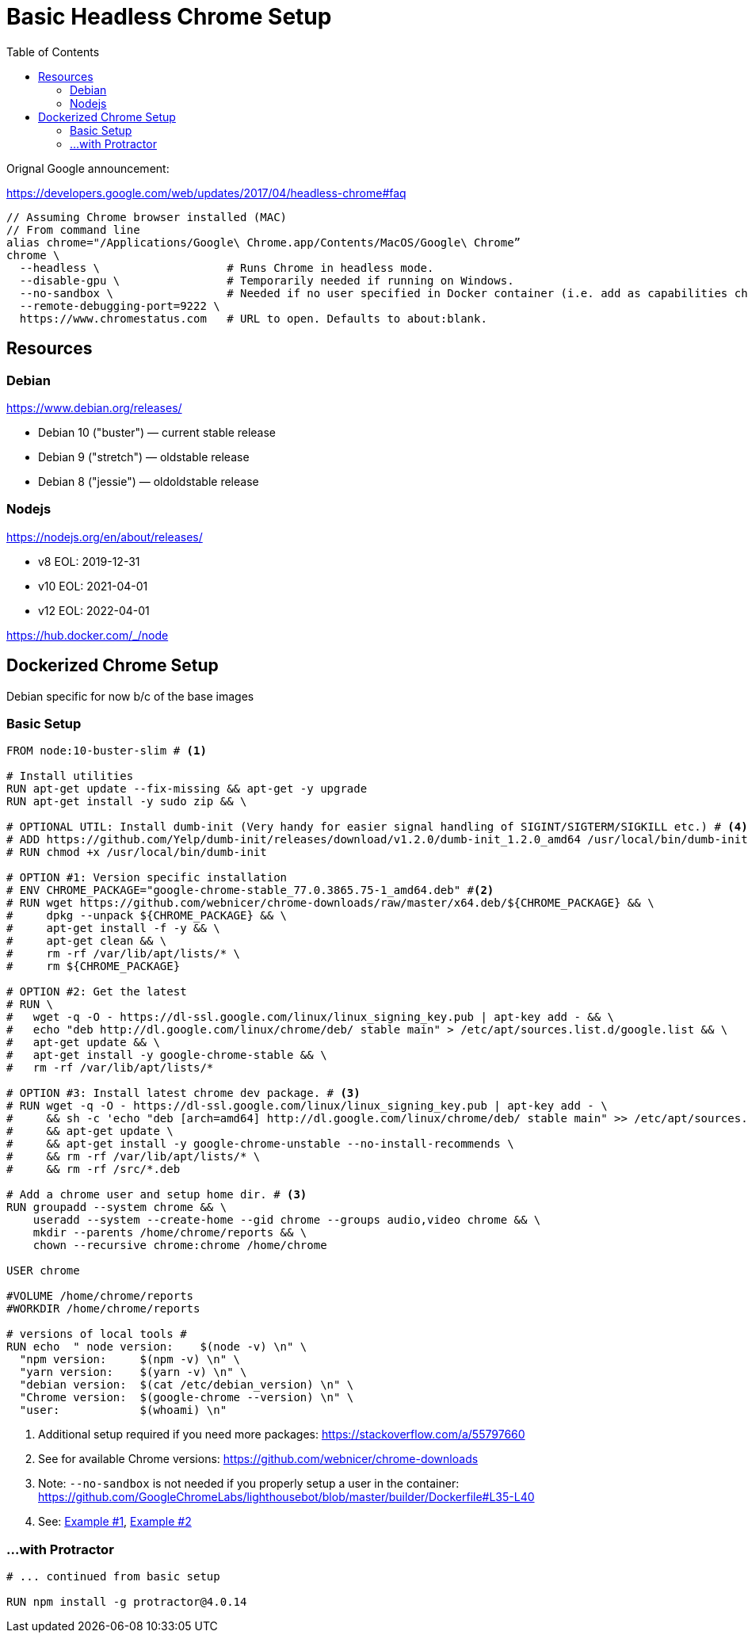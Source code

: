 = Basic Headless Chrome Setup
:toc:

Orignal Google announcement:

https://developers.google.com/web/updates/2017/04/headless-chrome#faq

```
// Assuming Chrome browser installed (MAC)
// From command line
alias chrome="/Applications/Google\ Chrome.app/Contents/MacOS/Google\ Chrome”
chrome \
  --headless \                   # Runs Chrome in headless mode.
  --disable-gpu \                # Temporarily needed if running on Windows.
  --no-sandbox \                 # Needed if no user specified in Docker container (i.e. add as capabilities chromeOptions in Selenium)
  --remote-debugging-port=9222 \
  https://www.chromestatus.com   # URL to open. Defaults to about:blank.
```

== Resources

=== Debian
https://www.debian.org/releases/

* Debian 10 ("buster") — current stable release
* Debian 9 ("stretch") — oldstable release
* Debian 8 ("jessie") — oldoldstable release

=== Nodejs
https://nodejs.org/en/about/releases/

* v8 EOL: 2019-12-31
* v10 EOL: 2021-04-01
* v12 EOL: 2022-04-01

https://hub.docker.com/_/node


== Dockerized Chrome Setup

Debian specific for now b/c of the base images

=== Basic Setup

[source,dockerfile]
----
FROM node:10-buster-slim # <1>

# Install utilities
RUN apt-get update --fix-missing && apt-get -y upgrade
RUN apt-get install -y sudo zip && \

# OPTIONAL UTIL: Install dumb-init (Very handy for easier signal handling of SIGINT/SIGTERM/SIGKILL etc.) # <4>
# ADD https://github.com/Yelp/dumb-init/releases/download/v1.2.0/dumb-init_1.2.0_amd64 /usr/local/bin/dumb-init
# RUN chmod +x /usr/local/bin/dumb-init

# OPTION #1: Version specific installation
# ENV CHROME_PACKAGE="google-chrome-stable_77.0.3865.75-1_amd64.deb" #<2>
# RUN wget https://github.com/webnicer/chrome-downloads/raw/master/x64.deb/${CHROME_PACKAGE} && \
#     dpkg --unpack ${CHROME_PACKAGE} && \
#     apt-get install -f -y && \
#     apt-get clean && \
#     rm -rf /var/lib/apt/lists/* \
#     rm ${CHROME_PACKAGE}

# OPTION #2: Get the latest
# RUN \
#   wget -q -O - https://dl-ssl.google.com/linux/linux_signing_key.pub | apt-key add - && \
#   echo "deb http://dl.google.com/linux/chrome/deb/ stable main" > /etc/apt/sources.list.d/google.list && \
#   apt-get update && \
#   apt-get install -y google-chrome-stable && \
#   rm -rf /var/lib/apt/lists/*

# OPTION #3: Install latest chrome dev package. # <3>
# RUN wget -q -O - https://dl-ssl.google.com/linux/linux_signing_key.pub | apt-key add - \
#     && sh -c 'echo "deb [arch=amd64] http://dl.google.com/linux/chrome/deb/ stable main" >> /etc/apt/sources.list.d/google.list' \
#     && apt-get update \
#     && apt-get install -y google-chrome-unstable --no-install-recommends \
#     && rm -rf /var/lib/apt/lists/* \
#     && rm -rf /src/*.deb

# Add a chrome user and setup home dir. # <3>
RUN groupadd --system chrome && \
    useradd --system --create-home --gid chrome --groups audio,video chrome && \
    mkdir --parents /home/chrome/reports && \
    chown --recursive chrome:chrome /home/chrome

USER chrome

#VOLUME /home/chrome/reports
#WORKDIR /home/chrome/reports

# versions of local tools #
RUN echo  " node version:    $(node -v) \n" \
  "npm version:     $(npm -v) \n" \
  "yarn version:    $(yarn -v) \n" \
  "debian version:  $(cat /etc/debian_version) \n" \
  "Chrome version:  $(google-chrome --version) \n" \
  "user:            $(whoami) \n"
----
<1> Additional setup required if you need more packages: https://stackoverflow.com/a/55797660
<2> See for available Chrome versions: https://github.com/webnicer/chrome-downloads
<3> Note: `--no-sandbox` is not needed if you properly setup a user in the container: https://github.com/GoogleChromeLabs/lighthousebot/blob/master/builder/Dockerfile#L35-L40
<4> See: https://github.com/GoogleChromeLabs/lighthousebot/blob/master/builder/Dockerfile#L35-L40[Example #1], https://github.com/eirslett/chrome-karma-docker/blob/60ad7fda87d07a33a1a7297a5cae0ec251adc806/docker/dev/Dockerfile#L3[Example #2]

=== ...with Protractor

[source,dockerfile]
----
# ... continued from basic setup

RUN npm install -g protractor@4.0.14 
----